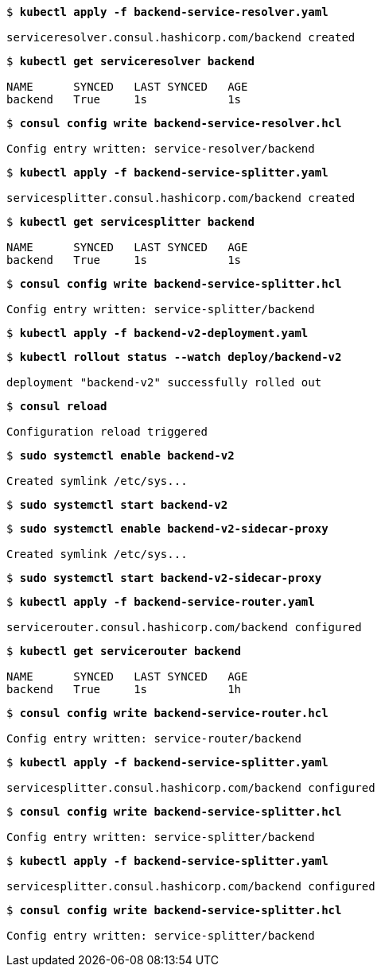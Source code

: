 [subs="+quotes"]
----
$ *kubectl apply -f backend-service-resolver.yaml*

serviceresolver.consul.hashicorp.com/backend created
----

[subs="+quotes"]
----
$ *kubectl get serviceresolver backend*

NAME      SYNCED   LAST SYNCED   AGE
backend   True     1s            1s
----

[subs="+quotes"]
----
$ *consul config write backend-service-resolver.hcl*

Config entry written: service-resolver/backend
----

[subs="+quotes"]
----
$ *kubectl apply -f backend-service-splitter.yaml*

servicesplitter.consul.hashicorp.com/backend created
----

[subs="+quotes"]
----
$ *kubectl get servicesplitter backend*

NAME      SYNCED   LAST SYNCED   AGE
backend   True     1s            1s
----

[subs="+quotes"]
----
$ *consul config write backend-service-splitter.hcl*

Config entry written: service-splitter/backend
----

[subs="+quotes"]
----
$ *kubectl apply -f backend-v2-deployment.yaml*
----

[subs="+quotes"]
----
$ *kubectl rollout status --watch deploy/backend-v2*

deployment "backend-v2" successfully rolled out
----

[subs="+quotes"]
----
$ *consul reload*

Configuration reload triggered
----

[subs="+quotes"]
----
$ *sudo systemctl enable backend-v2*

Created symlink /etc/sys...
----

[subs="+quotes"]
----
$ *sudo systemctl start backend-v2*
----

[subs="+quotes"]
----
$ *sudo systemctl enable backend-v2-sidecar-proxy*

Created symlink /etc/sys...
----

[subs="+quotes"]
----
$ *sudo systemctl start backend-v2-sidecar-proxy*
----

[subs="+quotes"]
----
$ *kubectl apply -f backend-service-router.yaml*

servicerouter.consul.hashicorp.com/backend configured
----

[subs="+quotes"]
----
$ *kubectl get servicerouter backend*

NAME      SYNCED   LAST SYNCED   AGE
backend   True     1s            1h
----

[subs="+quotes"]
----
$ *consul config write backend-service-router.hcl*

Config entry written: service-router/backend
----

[subs="+quotes"]
----
$ *kubectl apply -f backend-service-splitter.yaml*

servicesplitter.consul.hashicorp.com/backend configured
----

[subs="+quotes"]
----
$ *consul config write backend-service-splitter.hcl*

Config entry written: service-splitter/backend
----

[subs="+quotes"]
----
$ *kubectl apply -f backend-service-splitter.yaml*

servicesplitter.consul.hashicorp.com/backend configured
----

[subs="+quotes"]
----
$ *consul config write backend-service-splitter.hcl*

Config entry written: service-splitter/backend
----

